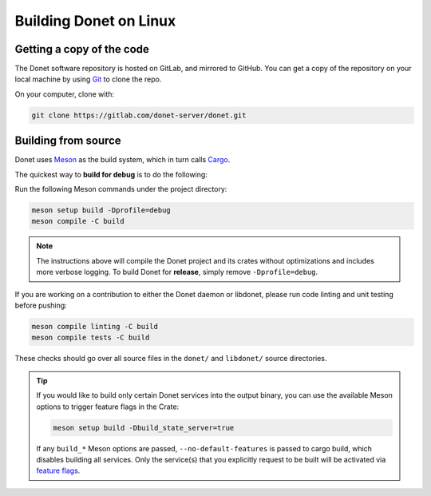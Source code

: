 .. _building-linux:

Building Donet on Linux
=======================

Getting a copy of the code
--------------------------

The Donet software repository is hosted on GitLab, and mirrored to
GitHub. You can get a copy of the repository on your local machine
by using Git_ to clone the repo.

On your computer, clone with:

.. code-block:: shell

    git clone https://gitlab.com/donet-server/donet.git

Building from source
--------------------

Donet uses Meson_ as the build system, which in turn calls Cargo_.

The quickest way to **build for debug** is to do the following:

Run the following Meson commands under the project directory:

.. code-block:: shell

    meson setup build -Dprofile=debug
    meson compile -C build

.. note::

    The instructions above will compile the Donet project and its
    crates without optimizations and includes more verbose logging.
    To build Donet for **release**, simply remove
    ``-Dprofile=debug``.

If you are working on a contribution to either the Donet daemon or
libdonet, please run code linting and unit testing before pushing:

.. code-block:: shell

    meson compile linting -C build
    meson compile tests -C build

These checks should go over all source files in the ``donet/`` and
``libdonet/`` source directories.

.. tip::

    If you would like to build only certain Donet services into the
    output binary, you can use the available Meson options to trigger
    feature flags in the Crate:

    .. code-block:: shell

        meson setup build -Dbuild_state_server=true

    If any ``build_*`` Meson options are passed,
    ``--no-default-features`` is passed to cargo build, which disables
    building all services. Only the service(s) that you explicitly
    request to be built will be activated via `feature flags`_.

.. _Git: https://git-scm.com/
.. _Meson: https://mesonbuild.com/
.. _Cargo: https://doc.rust-lang.org/cargo/
.. _feature flags: https://doc.rust-lang.org/cargo/reference/features.html
